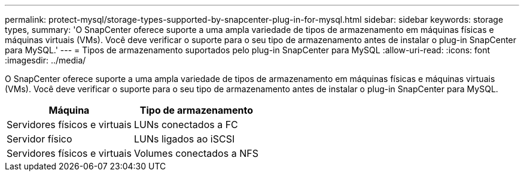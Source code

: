 ---
permalink: protect-mysql/storage-types-supported-by-snapcenter-plug-in-for-mysql.html 
sidebar: sidebar 
keywords: storage types, 
summary: 'O SnapCenter oferece suporte a uma ampla variedade de tipos de armazenamento em máquinas físicas e máquinas virtuais (VMs). Você deve verificar o suporte para o seu tipo de armazenamento antes de instalar o plug-in SnapCenter para MySQL.' 
---
= Tipos de armazenamento suportados pelo plug-in SnapCenter para MySQL
:allow-uri-read: 
:icons: font
:imagesdir: ../media/


[role="lead"]
O SnapCenter oferece suporte a uma ampla variedade de tipos de armazenamento em máquinas físicas e máquinas virtuais (VMs). Você deve verificar o suporte para o seu tipo de armazenamento antes de instalar o plug-in SnapCenter para MySQL.

|===
| Máquina | Tipo de armazenamento 


 a| 
Servidores físicos e virtuais
 a| 
LUNs conectados a FC



 a| 
Servidor físico
 a| 
LUNs ligados ao iSCSI



 a| 
Servidores físicos e virtuais
 a| 
Volumes conectados a NFS

|===